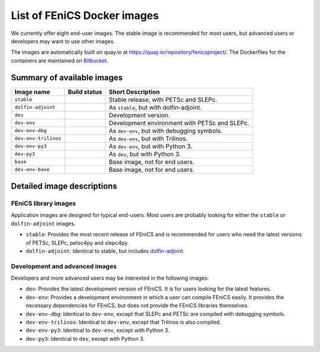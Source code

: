 .. Description of the FEniCS Docker images

List of FEniCS Docker images
============================

We currently offer eight end-user images. The stable image is
recommended for most users, but advanced users or developers may
want to use other images.

The images are automatically built on quay.io at
https://quay.io/repository/fenicsproject/. The Dockerfiles for the
containers are maintained on `Bitbucket
<https://bitbucket.org/fenics-project/docker>`_.

Summary of available images
---------------------------

.. |stable| image:: https://quay.io/repository/fenicsproject/stable/status
            :target: https://quay.io/repository/fenicsproject/stable
.. |dolfin-adjoint| image:: https://quay.io/repository/fenicsproject/dolfin-adjoint/status
                    :target: https://quay.io/repository/fenicsproject/dolfin-adjoint
.. |dev| image:: https://quay.io/repository/fenicsproject/dev/status
         :target: https://quay.io/repository/fenicsproject/dev
.. |dev-env| image:: https://quay.io/repository/fenicsproject/dev-env/status
             :target: https://quay.io/repository/fenicsproject/dev-env
.. |dev-env-dbg| image:: https://quay.io/repository/fenicsproject/dev-env-dbg/status
                 :target: https://quay.io/repository/fenicsproject/dev-env-dbg
.. |dev-env-trilinos| image:: https://quay.io/repository/fenicsproject/dev-env-trilinos/status
                      :target: https://quay.io/repository/fenicsproject/dev-env-trilinos
.. |dev-env-py3| image:: https://quay.io/repository/fenicsproject/dev-env-py3/status
                 :target: https://quay.io/repository/fenicsproject/dev-env-py3
.. |dev-py3| image:: https://quay.io/repository/fenicsproject/dev-py3/status
             :target: https://quay.io/repository/fenicsproject/dev-py3
.. |base| image:: https://quay.io/repository/fenicsproject/base/status
          :target: https://quay.io/repository/fenicsproject/base
.. |dev-env-base| image:: https://quay.io/repository/fenicsproject/dev-env-base/status
                  :target: https://quay.io/repository/fenicsproject/dev-env-base

+----------------------+---------------------+-------------------------------------------------+
| **Image name**       | **Build status**    | **Short Description**                           |
+----------------------+---------------------+-------------------------------------------------+
| ``stable``           | |stable|            | Stable release, with PETSc and SLEPc.           |
+----------------------+---------------------+-------------------------------------------------+
| ``dolfin-adjoint``   | |dolfin-adjoint|    | As ``stable``, but with dolfin-adjoint.         |
+----------------------+---------------------+-------------------------------------------------+
| ``dev``              | |dev|               | Development version.                            |
+----------------------+---------------------+-------------------------------------------------+
| ``dev-env``          | |dev-env|           | Development environment with PETSc and SLEPc.   |
+----------------------+---------------------+-------------------------------------------------+
| ``dev-env-dbg``      | |dev-env-dbg|       | As ``dev-env``, but with debugging symbols.     |
+----------------------+---------------------+-------------------------------------------------+
| ``dev-env-trilinos`` | |dev-env-trilinos|  | As ``dev-env``, but with Trilinos.              |
+----------------------+---------------------+-------------------------------------------------+
| ``dev-env-py3``      | |dev-env-py3|       | As ``dev-env``, but with Python 3.              |
+----------------------+---------------------+-------------------------------------------------+
| ``dev-py3``          | |dev-py3|           | As ``dev``, but with Python 3.                  |
+----------------------+---------------------+-------------------------------------------------+
| ``base``             | |base|              | Base image, not for end users.                  |
+----------------------+---------------------+-------------------------------------------------+
| ``dev-env-base``     | |dev-env-base|      | Base image, not for end users.                  |
+----------------------+---------------------+-------------------------------------------------+


Detailed image descriptions
---------------------------

FEniCS library images
^^^^^^^^^^^^^^^^^^^^^

Application images are designed for typical end-users. Most users are
probably looking for either the ``stable`` or ``dolfin-adjoint``
images.

* ``stable``: Provides the most recent release of FEniCS and is
  recommended for users who need the latest versions of PETSc, SLEPc,
  petsc4py and slepc4py.

* ``dolfin-adjoint``: Identical to stable, but includes
  dolfin-adjoint_.

.. _dolfin-adjoint: http://dolfin-adjoint.org


Development and advanced images
^^^^^^^^^^^^^^^^^^^^^^^^^^^^^^^

Developers and more advanced users may be interested in the following
images:

* ``dev``: Provides the latest development version of FEniCS. It is
  for users looking for the latest features.

* ``dev-env``: Provides a development environment in which a user can
  compile FEniCS easily. It provides the necessary dependencies for
  FEniCS, but does not provide the FEniCS libraries themselves.

* ``dev-env-dbg``: Identical to ``dev-env``, except that SLEPc and
  PETSc are compiled with debugging symbols.

* ``dev-env-trilinos``: Identical to ``dev-env``, except that Trilinos
  is also compiled.

* ``dev-env-py3``: Identical to ``dev-env``, except with Python 3.

* ``dev-py3``: Identical to ``dev``, except with Python 3.
